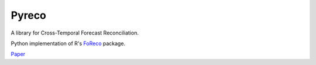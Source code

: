 Pyreco
======

.. image:: https://readthedocs.org/projects/pyreco/badge/?version=latest
  :target: https://pyreco.readthedocs.io/en/latest/?badge=latest
  :alt: Documentation Status

.. image:: https://codecov.io/gh/noahsa/pyreco/branch/master/graph/badge.svg?token=Y1RKIZ2714
  :target: https://codecov.io/gh/noahsa/pyreco
  :alt: Code Coverage


A library for Cross-Temporal Forecast Reconciliation.

Python implementation of R's `FoReco <https://github.com/daniGiro/FoReco>`_ package.

`Paper <https://arxiv.org/pdf/2006.08570v1.pdf>`_
